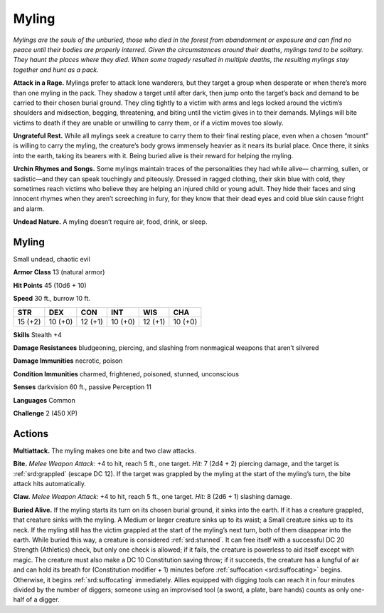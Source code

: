 
.. _tob:myling:

Myling
------

*Mylings are the souls of the unburied, those who died in the forest
from abandonment or exposure and can find no peace until their
bodies are properly interred. Given the circumstances around their
deaths, mylings tend to be solitary. They haunt the places where
they died. When some tragedy resulted in multiple
deaths, the resulting mylings stay together and hunt as
a pack.*

**Attack in a Rage.** Mylings prefer to attack lone
wanderers, but they target a group when desperate or
when there’s more than one myling in the pack. They shadow
a target until after dark, then jump onto the target’s back and
demand to be carried to their chosen burial ground. They cling
tightly to a victim with arms and legs locked around the victim’s
shoulders and midsection, begging, threatening, and biting until
the victim gives in to their demands. Mylings will bite victims to
death if they are unable or unwilling to carry them, or if a victim
moves too slowly.

**Ungrateful Rest.** While all mylings seek a creature to carry
them to their final resting place, even when a chosen “mount” is
willing to carry the myling, the creature’s body grows immensely
heavier as it nears its burial place. Once there, it sinks into the
earth, taking its bearers with it. Being buried alive is their reward
for helping the myling.

**Urchin Rhymes and Songs.** Some mylings maintain traces
of the personalities they had while alive— charming, sullen, or
sadistic—and they can speak touchingly and piteously. Dressed
in ragged clothing, their skin blue with cold, they sometimes
reach victims who believe they are helping an injured child or
young adult. They hide their faces and sing innocent rhymes
when they aren’t screeching in fury, for they know that their dead
eyes and cold blue skin cause fright and alarm.

**Undead Nature.** A myling doesn’t require air, food, drink, or
sleep.

Myling
~~~~~~

Small undead, chaotic evil

**Armor Class** 13 (natural armor)

**Hit Points** 45 (10d6 + 10)

**Speed** 30 ft., burrow 10 ft.

+-----------+-----------+-----------+-----------+-----------+-----------+
| STR       | DEX       | CON       | INT       | WIS       | CHA       |
+===========+===========+===========+===========+===========+===========+
| 15 (+2)   | 10 (+0)   | 12 (+1)   | 10 (+0)   | 12 (+1)   | 10 (+0)   |
+-----------+-----------+-----------+-----------+-----------+-----------+

**Skills** Stealth +4

**Damage Resistances** bludgeoning, piercing, and slashing from
nonmagical weapons that aren’t silvered

**Damage Immunities** necrotic, poison

**Condition Immunities** charmed, frightened, poisoned,
stunned, unconscious

**Senses** darkvision 60 ft., passive Perception 11

**Languages** Common

**Challenge** 2 (450 XP)

Actions
~~~~~~~

**Multiattack.** The myling makes one bite and two claw attacks.

**Bite.** *Melee Weapon Attack:* +4 to hit, reach 5 ft., one target.
*Hit:* 7 (2d4 + 2) piercing damage, and the target is :ref:`srd:grappled`
(escape DC 12). If the target was grappled by the myling at the
start of the myling’s turn, the bite attack hits automatically.

**Claw.** *Melee Weapon Attack:* +4 to hit, reach 5 ft., one target.
*Hit:* 8 (2d6 + 1) slashing damage.

**Buried Alive.** If the myling starts its turn on its chosen burial
ground, it sinks into the earth. If it has a creature grappled, that
creature sinks with the myling. A Medium or larger creature
sinks up to its waist; a Small creature sinks up to its neck. If the
myling still has the victim grappled at the start of the myling’s
next turn, both of them disappear into the earth. While buried
this way, a creature is considered :ref:`srd:stunned`. It can free itself
with a successful DC 20 Strength (Athletics) check, but only
one check is allowed; if it fails, the creature is powerless to aid
itself except with magic. The creature must also make a DC
10 Constitution saving throw; if it succeeds, the creature has a
lungful of air and can hold its breath for (Constitution modifier
+ 1) minutes before :ref:`suffocation <srd:suffocating>` begins. Otherwise, it begins
:ref:`srd:suffocating` immediately. Allies equipped with digging tools
can reach it in four minutes divided by the number of diggers;
someone using an improvised tool (a sword, a plate, bare
hands) counts as only one-half of a digger.
